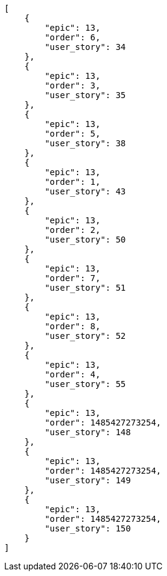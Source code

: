 [source,json]
----
[
    {
        "epic": 13,
        "order": 6,
        "user_story": 34
    },
    {
        "epic": 13,
        "order": 3,
        "user_story": 35
    },
    {
        "epic": 13,
        "order": 5,
        "user_story": 38
    },
    {
        "epic": 13,
        "order": 1,
        "user_story": 43
    },
    {
        "epic": 13,
        "order": 2,
        "user_story": 50
    },
    {
        "epic": 13,
        "order": 7,
        "user_story": 51
    },
    {
        "epic": 13,
        "order": 8,
        "user_story": 52
    },
    {
        "epic": 13,
        "order": 4,
        "user_story": 55
    },
    {
        "epic": 13,
        "order": 1485427273254,
        "user_story": 148
    },
    {
        "epic": 13,
        "order": 1485427273254,
        "user_story": 149
    },
    {
        "epic": 13,
        "order": 1485427273254,
        "user_story": 150
    }
]
----
